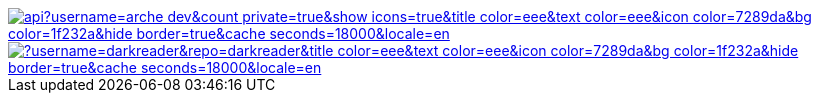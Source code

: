 ////
=== Hi there 👋

**Arche-dev/Arche-dev** is a ✨ _special_ ✨ repository because its `README.md` (this file) appears on your GitHub profile.

Here are some ideas to get you started:

* 🔭 I’m currently working on ...
* 🌱 I’m currently learning ...
* 👯 I’m looking to collaborate on ...
* 🤔 I’m looking for help with ...
* 💬 Ask me about ...
* 📫 How to reach me: ...
* 😄 Pronouns: ...
* ⚡ Fun fact: ...
////

// Thanks to https://stackoverflow.com/questions/34299474/using-an-image-as-a-link-in-asciidoc#34317851 ;) //

image::https://github-readme-stats.vercel.app/api?username=arche-dev&count_private=true&show_icons=true&title_color=eee&text_color=eee&icon_color=7289da&bg_color=1f232a&hide_border=true&cache_seconds=18000&locale=en[link="https://github.com/anuraghazra/github-readme-stats"]

image::https://github-readme-stats.vercel.app/api/pin/?username=darkreader&repo=darkreader&title_color=eee&text_color=eee&icon_color=7289da&bg_color=1f232a&hide_border=true&cache_seconds=18000&locale=en[link="https://github.com/anuraghazra/github-readme-stats"]
